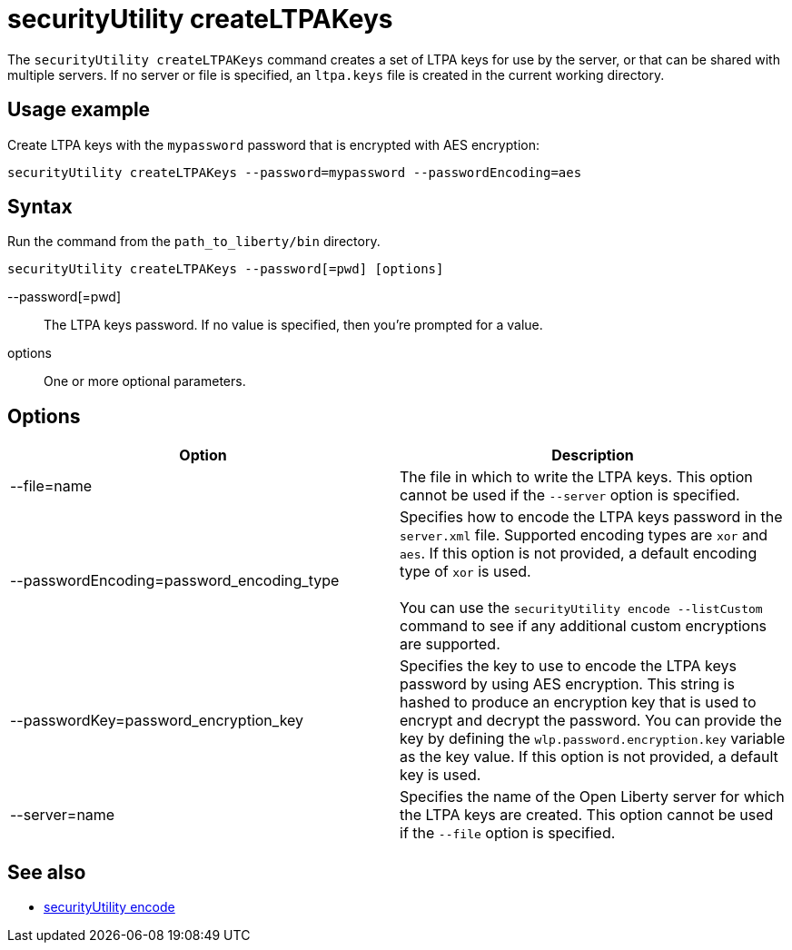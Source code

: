 //
// Copyright (c) 2020 IBM Corporation and others.
// Licensed under Creative Commons Attribution-NoDerivatives
// 4.0 International (CC BY-ND 4.0)
//   https://creativecommons.org/licenses/by-nd/4.0/
//
// Contributors:
//     IBM Corporation
//
:page-description:
:seo-title: securityUtility createLTPAKeys - OpenLiberty.io
:seo-description:
:page-layout: general-reference
:page-type: general
= securityUtility createLTPAKeys

The `securityUtility createLTPAKeys` command creates a set of LTPA keys for use by the server, or that can be shared with multiple servers.
If no server or file is specified, an `ltpa.keys` file is created in the current working directory.

== Usage example

Create LTPA keys with the `mypassword` password that is encrypted with AES encryption:

----
securityUtility createLTPAKeys --password=mypassword --passwordEncoding=aes
----

== Syntax

Run the command from the `path_to_liberty/bin` directory.

----
securityUtility createLTPAKeys --password[=pwd] [options]
----

--password[=pwd]::
The LTPA keys password.
If no value is specified, then you're prompted for a value.

options::
One or more optional parameters.

== Options

[%header,cols=2*]
|===
|Option
|Description

|--file=name
|The file in which to write the LTPA keys.
This option cannot be used if the `--server` option is specified.

|--passwordEncoding=password_encoding_type
|Specifies how to encode the LTPA keys password in the `server.xml` file.
Supported encoding types are `xor` and `aes`.
If this option is not provided, a default encoding type of `xor` is used.
{empty} +
{empty} +
You can use the `securityUtility encode --listCustom` command to see if any additional custom encryptions are supported.

|--passwordKey=password_encryption_key
|Specifies the key to use to encode the LTPA keys password by using AES encryption.
This string is hashed to produce an encryption key that is used to encrypt and decrypt the password.
You can provide the key by defining the `wlp.password.encryption.key` variable as the key value.
If this option is not provided, a default key is used.

|--server=name
|Specifies the name of the Open Liberty server for which the LTPA keys are created.
This option cannot be used if the `--file` option is specified.

|===

== See also

* link:/docs/ref/general/#securityUtility-encode.html[securityUtility encode]
